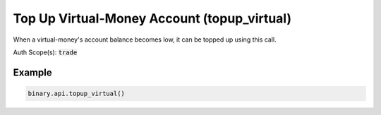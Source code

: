 
Top Up Virtual-Money Account (topup_virtual)
=============================================================================

When a virtual-money's account balance becomes low, it can be topped up using this call.

Auth Scope(s): :code:`trade`


.. py:method:: topup_virtual(passthrough: Optional[Any] = None, req_id: Optional[int] = None) -> int

   :param passthrough: [Optional] Used to pass data through the websocket, which may be retrieved via the `echo_req` output field.
   :type passthrough: Optional[Any]
   :param req_id: [Optional] Used to map request to response.
   :type req_id: Optional[int]
   :returns: req_id
   :rtype: int


Example
"""""""

.. code-block:: python
  :name: binary.api.topup_virtual

  binary.api.topup_virtual()

.. seealso::
   * `Binary API Docs for topup_virtual <https://developers.binary.com/api/#topup_virtual>`_
    